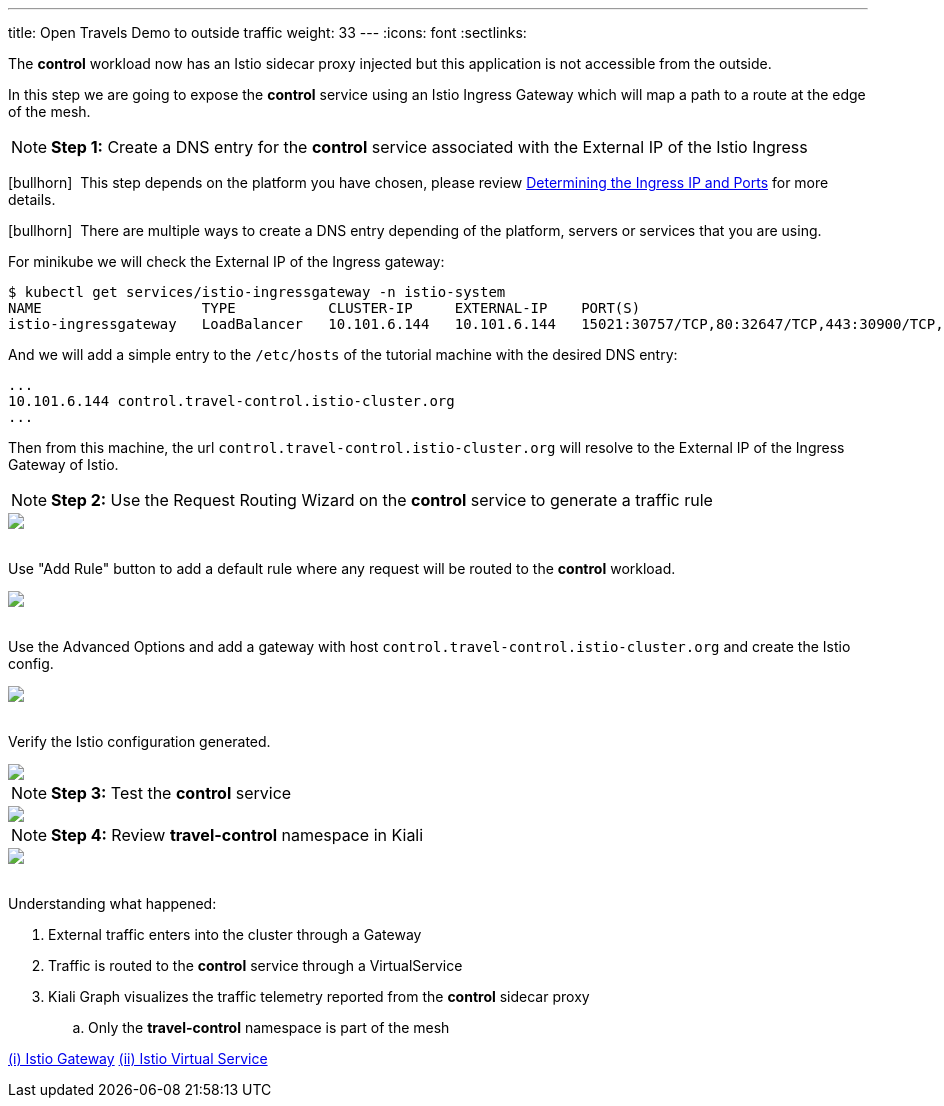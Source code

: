 ---
title: Open Travels Demo to outside traffic
weight: 33
---
:icons: font
:sectlinks:

The *control* workload now has an Istio sidecar proxy injected but this application is not accessible from the outside.

In this step we are going to expose the *control* service using an Istio Ingress Gateway which will map a path to a route at the edge of the mesh.

NOTE: *Step 1:* Create a DNS entry for the *control* service associated with the External IP of the Istio Ingress

icon:bullhorn[size=1x]{nbsp} This step depends on the platform you have chosen, please review link:https://istio.io/latest/docs/setup/getting-started/#determining-the-ingress-ip-and-ports[Determining the Ingress IP and Ports, window="_blank"] for more details.

icon:bullhorn[size=1x]{nbsp} There are multiple ways to create a DNS entry depending of the platform, servers or services that you are using.

For minikube we will check the External IP of the Ingress gateway:

[source,bash]
----
$ kubectl get services/istio-ingressgateway -n istio-system
NAME                   TYPE           CLUSTER-IP     EXTERNAL-IP    PORT(S)                                                                      AGE
istio-ingressgateway   LoadBalancer   10.101.6.144   10.101.6.144   15021:30757/TCP,80:32647/TCP,443:30900/TCP,31400:30427/TCP,15443:31072/TCP   19h
----

And we will add a simple entry to the `/etc/hosts` of the tutorial machine with the desired DNS entry:

[source,bash]
----
...
10.101.6.144 control.travel-control.istio-cluster.org
...
----

Then from this machine, the url `control.travel-control.istio-cluster.org` will resolve to the External IP of the Ingress Gateway of Istio.

NOTE: *Step 2:* Use the Request Routing Wizard on the *control* service to generate a traffic rule
++++
<a class="image-popup-fit-height" href="/images/tutorial/03-03-service-actions.png" title="Request Routing Wizard">
    <img src="/images/tutorial/03-03-service-actions.png" style="display:block;margin: 0 auto;" />
</a>
++++

{nbsp} +
Use "Add Rule" button to add a default rule where any request will be routed to the *control* workload.
++++
<a class="image-popup-fit-height" href="/images/tutorial/03-03-request-routing.png" title="Routing Rule">
    <img src="/images/tutorial/03-03-request-routing.png" style="display:block;margin: 0 auto;" />
</a>
++++

{nbsp} +
Use the Advanced Options and add a gateway with host `control.travel-control.istio-cluster.org` and create the Istio config.
++++
<a class="image-popup-fit-height" href="/images/tutorial/03-03-create-gateway.png" title="Create Gateway">
    <img src="/images/tutorial/03-03-create-gateway.png" style="display:block;margin: 0 auto;" />
</a>
++++

{nbsp} +
Verify the Istio configuration generated.
++++
<a class="image-popup-fit-height" href="/images/tutorial/03-03-istio-config.png" title="Istio Config">
    <img src="/images/tutorial/03-03-istio-config.png" style="display:block;margin: 0 auto;" />
</a>
++++

NOTE: *Step 3:* Test the *control* service
++++
<a class="image-popup-fit-height" href="/images/tutorial/03-03-test-gateway.png" title="Test Gateway">
    <img src="/images/tutorial/03-03-test-gateway.png" style="display:block;margin: 0 auto;" />
</a>
++++

NOTE: *Step 4:* Review *travel-control* namespace in Kiali
++++
<a class="image-popup-fit-height" href="/images/tutorial/03-03-travel-control-graph.png" title="Travel Control Graph">
    <img src="/images/tutorial/03-03-travel-control-graph.png" style="display:block;margin: 0 auto;" />
</a>
++++

{nbsp} +
Understanding what happened:

. External traffic enters into the cluster through a Gateway
. Traffic is routed to the *control* service through a VirtualService
. Kiali Graph visualizes the traffic telemetry reported from the *control* sidecar proxy
.. Only the *travel-control* namespace is part of the mesh

link:https://istio.io/latest/docs/reference/config/networking/gateway/[(i) Istio Gateway, window="_blank"]
link:https://istio.io/latest/docs/reference/config/networking/virtual-service/[(ii) Istio Virtual Service, window="_blank"]





